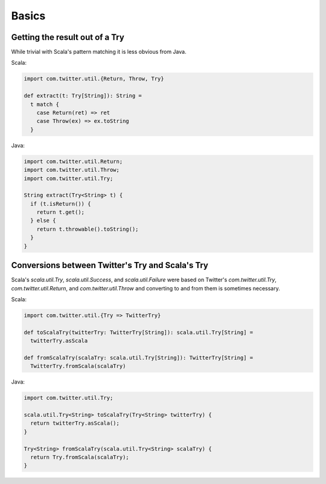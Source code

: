 Basics
======

Getting the result out of a Try
-------------------------------

While trivial with Scala's pattern matching it is
less obvious from Java.

Scala:

.. code-block:: scala

    import com.twitter.util.{Return, Throw, Try}

    def extract(t: Try[String]): String =
      t match {
        case Return(ret) => ret
        case Throw(ex) => ex.toString
      }

Java:

.. code-block:: java

    import com.twitter.util.Return;
    import com.twitter.util.Throw;
    import com.twitter.util.Try;

    String extract(Try<String> t) {
      if (t.isReturn()) {
        return t.get();
      } else {
        return t.throwable().toString();
      }
    }

Conversions between Twitter's Try and Scala's Try
-------------------------------------------------

Scala's `scala.util.Try`, `scala.util.Success`, and `scala.util.Failure`
were based on Twitter's `com.twitter.util.Try`, `com.twitter.util.Return`,
and `com.twitter.util.Throw` and converting to and from them is sometimes
necessary.

Scala:

.. code-block:: scala

    import com.twitter.util.{Try => TwitterTry}

    def toScalaTry(twitterTry: TwitterTry[String]): scala.util.Try[String] =
      twitterTry.asScala

    def fromScalaTry(scalaTry: scala.util.Try[String]): TwitterTry[String] =
      TwitterTry.fromScala(scalaTry)

Java:

.. code-block:: java

    import com.twitter.util.Try;

    scala.util.Try<String> toScalaTry(Try<String> twitterTry) {
      return twitterTry.asScala();
    }

    Try<String> fromScalaTry(scala.util.Try<String> scalaTry) {
      return Try.fromScala(scalaTry);
    }
